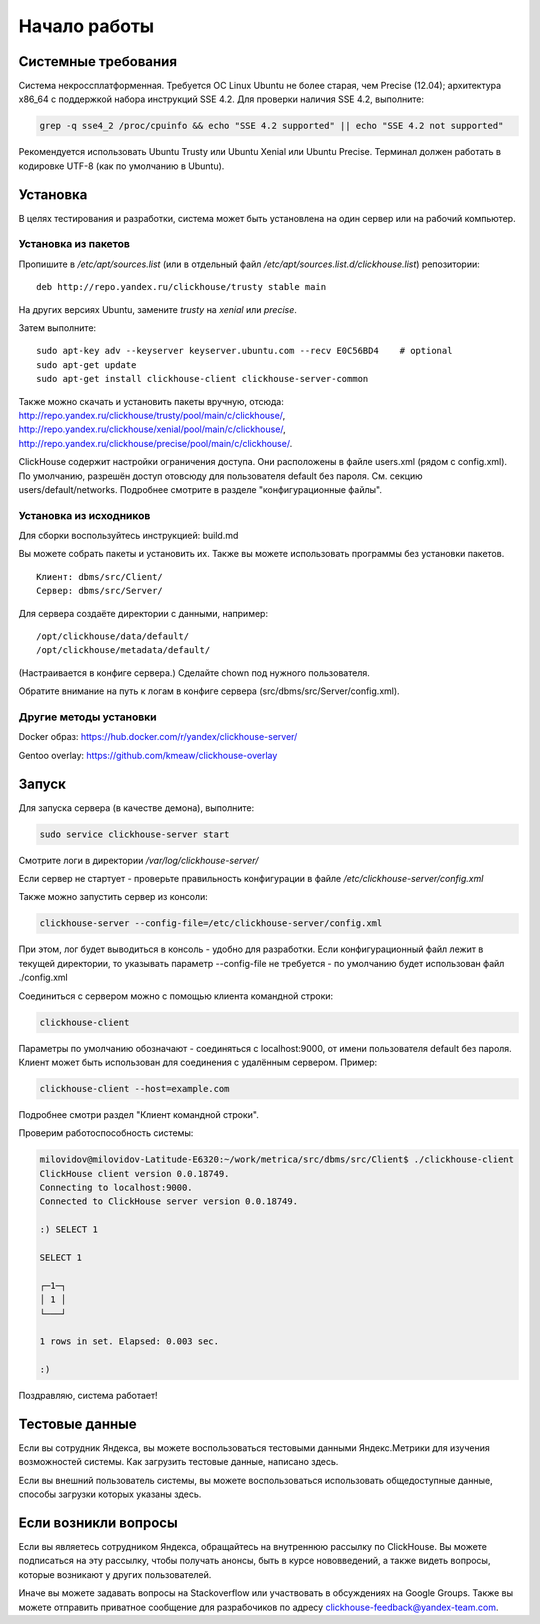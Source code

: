 Начало работы
=============
    
Системные требования
--------------------

Система некроссплатформенная. Требуется ОС Linux Ubuntu не более старая, чем Precise (12.04); архитектура x86_64 с поддержкой набора инструкций SSE 4.2.
Для проверки наличия SSE 4.2, выполните:

.. code-block:: bash

    grep -q sse4_2 /proc/cpuinfo && echo "SSE 4.2 supported" || echo "SSE 4.2 not supported"

Рекомендуется использовать Ubuntu Trusty или Ubuntu Xenial или Ubuntu Precise.
Терминал должен работать в кодировке UTF-8 (как по умолчанию в Ubuntu).

Установка
---------

В целях тестирования и разработки, система может быть установлена на один сервер или на рабочий компьютер.

Установка из пакетов
~~~~~~~~~~~~~~~~~~~~

Пропишите в `/etc/apt/sources.list` (или в отдельный файл `/etc/apt/sources.list.d/clickhouse.list`) репозитории:
::

    deb http://repo.yandex.ru/clickhouse/trusty stable main

На других версиях Ubuntu, замените `trusty` на `xenial` или `precise`.

Затем выполните:
::

    sudo apt-key adv --keyserver keyserver.ubuntu.com --recv E0C56BD4    # optional
    sudo apt-get update
    sudo apt-get install clickhouse-client clickhouse-server-common
    
Также можно скачать и установить пакеты вручную, отсюда:
http://repo.yandex.ru/clickhouse/trusty/pool/main/c/clickhouse/,
http://repo.yandex.ru/clickhouse/xenial/pool/main/c/clickhouse/,
http://repo.yandex.ru/clickhouse/precise/pool/main/c/clickhouse/.

ClickHouse содержит настройки ограничения доступа. Они расположены в файле users.xml (рядом с config.xml).
По умолчанию, разрешён доступ отовсюду для пользователя default без пароля. См. секцию users/default/networks.
Подробнее смотрите в разделе "конфигурационные файлы".

Установка из исходников
~~~~~~~~~~~~~~~~~~~~~~~
Для сборки воспользуйтесь инструкцией: build.md

Вы можете собрать пакеты и установить их.
Также вы можете использовать программы без установки пакетов.
::

    Клиент: dbms/src/Client/
    Сервер: dbms/src/Server/

Для сервера создаёте директории с данными, например:
::

    /opt/clickhouse/data/default/
    /opt/clickhouse/metadata/default/
    
(Настраивается в конфиге сервера.)
Сделайте chown под нужного пользователя.

Обратите внимание на путь к логам в конфиге сервера (src/dbms/src/Server/config.xml).

Другие методы установки
~~~~~~~~~~~~~~~~~~~~~~~
Docker образ: https://hub.docker.com/r/yandex/clickhouse-server/

Gentoo overlay: https://github.com/kmeaw/clickhouse-overlay


Запуск
------

Для запуска сервера (в качестве демона), выполните:

.. code-block:: bash

    sudo service clickhouse-server start
    
Смотрите логи в директории `/var/log/clickhouse-server/`

Если сервер не стартует - проверьте правильность конфигурации в файле `/etc/clickhouse-server/config.xml`

Также можно запустить сервер из консоли:

.. code-block:: bash

    clickhouse-server --config-file=/etc/clickhouse-server/config.xml
    
При этом, лог будет выводиться в консоль - удобно для разработки.
Если конфигурационный файл лежит в текущей директории, то указывать параметр --config-file не требуется - по умолчанию будет использован файл ./config.xml

Соединиться с сервером можно с помощью клиента командной строки:

.. code-block:: bash

    clickhouse-client

Параметры по умолчанию обозначают - соединяться с localhost:9000, от имени пользователя default без пароля.
Клиент может быть использован для соединения с удалённым сервером. Пример:

.. code-block:: bash

    clickhouse-client --host=example.com
    
Подробнее смотри раздел "Клиент командной строки".

Проверим работоспособность системы:

.. code-block:: bash

    milovidov@milovidov-Latitude-E6320:~/work/metrica/src/dbms/src/Client$ ./clickhouse-client
    ClickHouse client version 0.0.18749.
    Connecting to localhost:9000.
    Connected to ClickHouse server version 0.0.18749.
    
    :) SELECT 1
    
    SELECT 1
    
    ┌─1─┐
    │ 1 │
    └───┘
    
    1 rows in set. Elapsed: 0.003 sec.
    
    :)

Поздравляю, система работает!

Тестовые данные
---------------
Если вы сотрудник Яндекса, вы можете воспользоваться тестовыми данными Яндекс.Метрики для изучения возможностей системы.
Как загрузить тестовые данные, написано здесь.

Если вы внешний пользователь системы, вы можете воспользоваться использовать общедоступные данные, способы загрузки которых указаны здесь.

Если возникли вопросы
---------------------
Если вы являетесь сотрудником Яндекса, обращайтесь на внутреннюю рассылку по ClickHouse.
Вы можете подписаться на эту рассылку, чтобы получать анонсы, быть в курсе нововведений, а также видеть вопросы, которые возникают у других пользователей.

Иначе вы можете задавать вопросы на Stackoverflow или участвовать в обсуждениях на Google Groups. Также вы можете отправить приватное сообщение для разрабочиков по адресу clickhouse-feedback@yandex-team.com.
